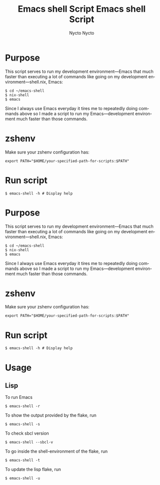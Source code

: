 #+TITLE: Emacs shell Script
#+AUTHOR: Nycto
#+language: en
#+startup: overview

* Purpose
This script serves to run my development environment—Emacs that much faster than executing a lot of commands like going on my development environment—shell.nix, Emacs:
#+begin_src shell
$ cd ~/emacs-shell
$ nix-shell
$ emacs
#+end_src
Since I always use Emacs everyday it tires me to repeatedly doing commands above so I made a script to run my Emacs—development environment much faster than those commands.

* zshenv
Make sure your zshenv configuration has:
#+begin_Src shell
export PATH="$HOME/your-specified-path-for-scripts:$PATH"  
#+end_src
* Run script
#+begin_src shell
$ emacs-shell -h # Display help
#+end_Src

#+TITLE: Emacs shell Script
#+AUTHOR: Nycto
#+language: en
#+startup: overview

* Purpose
This script serves to run my development environment—Emacs that much faster than executing a lot of commands like going on my development environment—shell.nix, Emacs:
#+begin_src shell
$ cd ~/emacs-shell
$ nix-shell
$ emacs
#+end_src
Since I always use Emacs everyday it tires me to repeatedly doing commands above so I made a script to run my Emacs—development environment much faster than those commands.

* zshenv
Make sure your zshenv configuration has:
#+begin_Src shell
export PATH="$HOME/your-specified-path-for-scripts:$PATH"  
#+end_src

* Run script
#+begin_src shell
$ emacs-shell -h # Display help
#+end_Src

* Usage
** Lisp
To run Emacs
#+begin_Src
$ emacs-shell -r
#+end_Src
To show the output provided by the flake, run
#+begin_src
$ emacs-shell -s
#+end_src
To check sbcl version
#+begin_src
$ emacs-shell --sbcl-v
#+end_Src
To go inside the shell-environment of the flake, run
#+begin_src
$ emacs-shell -t
#+end_Src
To update the lisp flake, run
#+begin_src
$ emacs-shell -u
#+end_src
